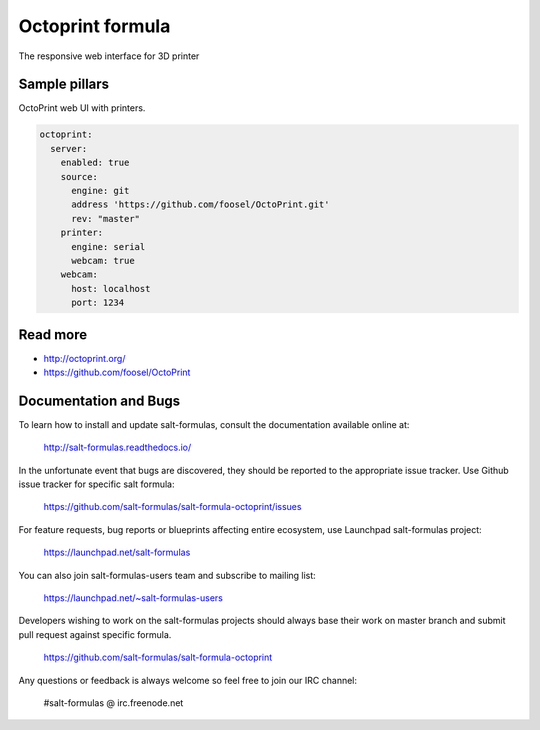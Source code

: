 
=================
Octoprint formula
=================

The responsive web interface for 3D printer


Sample pillars
==============

OctoPrint web UI with printers.

.. code-block:: yaml

    octoprint:
      server:
        enabled: true
        source:
          engine: git
          address 'https://github.com/foosel/OctoPrint.git'
          rev: "master"
        printer:
          engine: serial
          webcam: true
        webcam:
          host: localhost
          port: 1234


Read more
=========

* http://octoprint.org/
* https://github.com/foosel/OctoPrint

Documentation and Bugs
======================

To learn how to install and update salt-formulas, consult the documentation
available online at:

    http://salt-formulas.readthedocs.io/

In the unfortunate event that bugs are discovered, they should be reported to
the appropriate issue tracker. Use Github issue tracker for specific salt
formula:

    https://github.com/salt-formulas/salt-formula-octoprint/issues

For feature requests, bug reports or blueprints affecting entire ecosystem,
use Launchpad salt-formulas project:

    https://launchpad.net/salt-formulas

You can also join salt-formulas-users team and subscribe to mailing list:

    https://launchpad.net/~salt-formulas-users

Developers wishing to work on the salt-formulas projects should always base
their work on master branch and submit pull request against specific formula.

    https://github.com/salt-formulas/salt-formula-octoprint

Any questions or feedback is always welcome so feel free to join our IRC
channel:

    #salt-formulas @ irc.freenode.net
